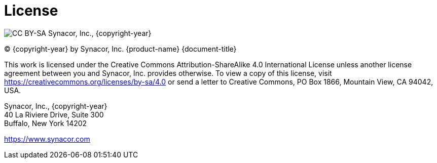 [colophon]
= License

image:https://i.creativecommons.org/l/by-sa/4.0/88x31.png[CC BY-SA] Synacor, Inc., {copyright-year}

(C) {copyright-year} by Synacor, Inc. {product-name} {document-title}

This work is licensed under the Creative Commons Attribution-ShareAlike 4.0
International License unless another license agreement between you and
Synacor, Inc. provides otherwise. To view a copy of this license, visit
https://creativecommons.org/licenses/by-sa/4.0 or send a letter to Creative
Commons, PO Box 1866, Mountain View, CA 94042, USA.

Synacor, Inc., {copyright-year} +
40 La Riviere Drive, Suite 300 +
Buffalo, New York 14202

https://www.synacor.com
